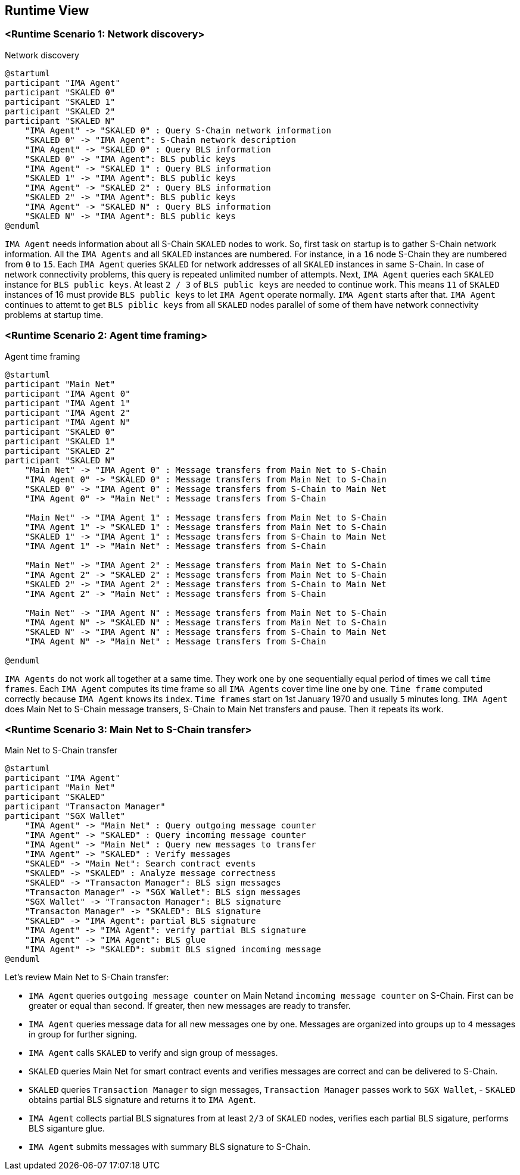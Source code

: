 [[section-runtime-view]]
== Runtime View

=== <Runtime Scenario 1: Network discovery>

.Network discovery

[plantuml, target="network-discovery", format="png"]
....
@startuml
participant "IMA Agent"
participant "SKALED 0"
participant "SKALED 1"
participant "SKALED 2"
participant "SKALED N"
    "IMA Agent" -> "SKALED 0" : Query S-Chain network information
    "SKALED 0" -> "IMA Agent": S-Chain network description
    "IMA Agent" -> "SKALED 0" : Query BLS information
    "SKALED 0" -> "IMA Agent": BLS public keys
    "IMA Agent" -> "SKALED 1" : Query BLS information
    "SKALED 1" -> "IMA Agent": BLS public keys
    "IMA Agent" -> "SKALED 2" : Query BLS information
    "SKALED 2" -> "IMA Agent": BLS public keys
    "IMA Agent" -> "SKALED N" : Query BLS information
    "SKALED N" -> "IMA Agent": BLS public keys
@enduml
....

`IMA Agent` needs information about all S-Chain `SKALED` nodes to work. So, first task on startup is to gather S-Chain network information. All the `IMA Agents` and all `SKALED` instances are numbered. For instance, in a `16` node S-Chain they are numbered from `0` to `15`. Each `IMA Agent` queries `SKALED` for network addresses of all `SKALED` instances in same S-Chain. In case of network connectivity problems, this query is repeated unlimited number of attempts. Next, `IMA Agent` queries each `SKALED` instance for `BLS public keys`. At least `2 / 3` of `BLS public keys` are needed to continue work. This means `11` of `SKALED` instances of 16 must provide `BLS public keys` to let `IMA Agent` operate normally. `IMA Agent` starts after that. `IMA Agent` continues to attemt to get `BLS piblic keys` from all `SKALED` nodes parallel of some of them have network connectivity problems at startup time.

=== <Runtime Scenario 2: Agent time framing>

.Agent time framing

[plantuml, target="agent-time-framing", format="png"]
....
@startuml
participant "Main Net"
participant "IMA Agent 0"
participant "IMA Agent 1"
participant "IMA Agent 2"
participant "IMA Agent N"
participant "SKALED 0"
participant "SKALED 1"
participant "SKALED 2"
participant "SKALED N"
    "Main Net" -> "IMA Agent 0" : Message transfers from Main Net to S-Chain
    "IMA Agent 0" -> "SKALED 0" : Message transfers from Main Net to S-Chain
    "SKALED 0" -> "IMA Agent 0" : Message transfers from S-Chain to Main Net
    "IMA Agent 0" -> "Main Net" : Message transfers from S-Chain

    "Main Net" -> "IMA Agent 1" : Message transfers from Main Net to S-Chain
    "IMA Agent 1" -> "SKALED 1" : Message transfers from Main Net to S-Chain
    "SKALED 1" -> "IMA Agent 1" : Message transfers from S-Chain to Main Net
    "IMA Agent 1" -> "Main Net" : Message transfers from S-Chain
    
    "Main Net" -> "IMA Agent 2" : Message transfers from Main Net to S-Chain
    "IMA Agent 2" -> "SKALED 2" : Message transfers from Main Net to S-Chain
    "SKALED 2" -> "IMA Agent 2" : Message transfers from S-Chain to Main Net
    "IMA Agent 2" -> "Main Net" : Message transfers from S-Chain
    
    "Main Net" -> "IMA Agent N" : Message transfers from Main Net to S-Chain
    "IMA Agent N" -> "SKALED N" : Message transfers from Main Net to S-Chain
    "SKALED N" -> "IMA Agent N" : Message transfers from S-Chain to Main Net
    "IMA Agent N" -> "Main Net" : Message transfers from S-Chain
    
@enduml
....

`IMA Agents` do not work all together at a same time. They work one by one sequentially equal period of times we call `time frames`. Each `IMA Agent` computes its time frame so all `IMA Agents` cover time line one by one. `Time frame` computed correctly because `IMA Agent` knows its `index`. `Time frames` start on 1st January 1970 and usually `5` minutes long. `IMA Agent` does Main Net to S-Chain message transers, S-Chain to Main Net transfers and pause. Then it repeats its work.

=== <Runtime Scenario 3: Main Net to S-Chain transfer>

.Main Net to S-Chain transfer

[plantuml, target="main-net-to-s-chain-transfer", format="png"]
....
@startuml
participant "IMA Agent"
participant "Main Net"
participant "SKALED"
participant "Transacton Manager"
participant "SGX Wallet"
    "IMA Agent" -> "Main Net" : Query outgoing message counter
    "IMA Agent" -> "SKALED" : Query incoming message counter
    "IMA Agent" -> "Main Net" : Query new messages to transfer
    "IMA Agent" -> "SKALED" : Verify messages
    "SKALED" -> "Main Net": Search contract events 
    "SKALED" -> "SKALED" : Analyze message correctness
    "SKALED" -> "Transacton Manager": BLS sign messages
    "Transacton Manager" -> "SGX Wallet": BLS sign messages
    "SGX Wallet" -> "Transacton Manager": BLS signature
    "Transacton Manager" -> "SKALED": BLS signature
    "SKALED" -> "IMA Agent": partial BLS signature
    "IMA Agent" -> "IMA Agent": verify partial BLS signature
    "IMA Agent" -> "IMA Agent": BLS glue
    "IMA Agent" -> "SKALED": submit BLS signed incoming message
@enduml
....

Let's review Main Net to S-Chain transfer:

- `IMA Agent` queries `outgoing message counter` on Main Netand `incoming message counter` on S-Chain. First can be greater or equal than second. If greater, then new messages are ready to transfer.
- `IMA Agent` queries message data for all new messages one by one. Messages are organized into groups up to `4` messages in group for further signing.
- `IMA Agent` calls `SKALED` to verify and sign group of messages.
- `SKALED` queries Main Net for smart contract events and verifies messages are correct and can be delivered to S-Chain.
- `SKALED` queries `Transaction Manager` to sign messages, `Transaction Manager` passes work to `SGX Wallet`, - `SKALED` obtains partial BLS signature and returns it to `IMA Agent`.
- `IMA Agent` collects partial BLS signatures from at least `2/3` of `SKALED` nodes, verifies each partial BLS sigature, performs BLS siganture glue.
- `IMA Agent` submits messages with summary BLS signature to S-Chain.

